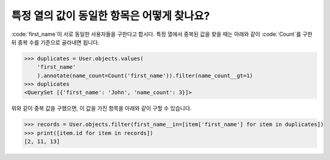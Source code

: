 특정 열의 값이 동일한 항목은 어떻게 찾나요?
==============================================

.. image:: usertable2.png

:code:`first_name`이 서로 동일한 사용자들을 구한다고 합시다. 특정 열에서 중복된 값을 찾을 때는 아래와 같이 :code:`Count`를 구한 뒤 중복 수를 기준으로 골라내면 됩니다.

.. code-block:: python

    >>> duplicates = User.objects.values(
        'first_name'
        ).annotate(name_count=Count('first_name')).filter(name_count__gt=1)
    >>> duplicates
    <QuerySet [{'first_name': 'John', 'name_count': 3}]>

위와 같이 중복 값을 구했으면, 이 값을 가진 항목을 아래와 같이 구할 수 있습니다.


.. code-block:: python

    >>> records = User.objects.filter(first_name__in=[item['first_name'] for item in duplicates])
    >>> print([item.id for item in records])
    [2, 11, 13]
